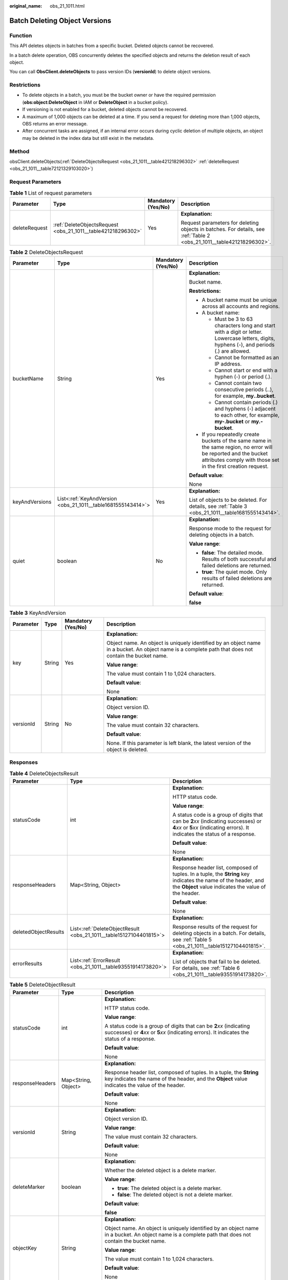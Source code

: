 :original_name: obs_21_1011.html

.. _obs_21_1011:

Batch Deleting Object Versions
==============================

Function
--------

This API deletes objects in batches from a specific bucket. Deleted objects cannot be recovered.

In a batch delete operation, OBS concurrently deletes the specified objects and returns the deletion result of each object.

You can call **ObsClient.deleteObjects** to pass version IDs (**versionId**) to delete object versions.

Restrictions
------------

-  To delete objects in a batch, you must be the bucket owner or have the required permission (**obs:object:DeleteObject** in IAM or **DeleteObject** in a bucket policy).
-  If versioning is not enabled for a bucket, deleted objects cannot be recovered.
-  A maximum of 1,000 objects can be deleted at a time. If you send a request for deleting more than 1,000 objects, OBS returns an error message.
-  After concurrent tasks are assigned, if an internal error occurs during cyclic deletion of multiple objects, an object may be deleted in the index data but still exist in the metadata.

Method
------

obsClient.deleteObjects(:ref:`DeleteObjectsRequest <obs_21_1011__table421218296302>` :ref:`deleteRequest <obs_21_1011__table72121329103020>`)

Request Parameters
------------------

.. _obs_21_1011__table72121329103020:

.. table:: **Table 1** List of request parameters

   +-----------------+--------------------------------------------------------------+--------------------+-----------------------------------------------------------------------------------------------------------------------+
   | Parameter       | Type                                                         | Mandatory (Yes/No) | Description                                                                                                           |
   +=================+==============================================================+====================+=======================================================================================================================+
   | deleteRequest   | :ref:`DeleteObjectsRequest <obs_21_1011__table421218296302>` | Yes                | **Explanation:**                                                                                                      |
   |                 |                                                              |                    |                                                                                                                       |
   |                 |                                                              |                    | Request parameters for deleting objects in batches. For details, see :ref:`Table 2 <obs_21_1011__table421218296302>`. |
   +-----------------+--------------------------------------------------------------+--------------------+-----------------------------------------------------------------------------------------------------------------------+

.. _obs_21_1011__table421218296302:

.. table:: **Table 2** DeleteObjectsRequest

   +-----------------+--------------------------------------------------------------+--------------------+-----------------------------------------------------------------------------------------------------------------------------------------------------------------------------------+
   | Parameter       | Type                                                         | Mandatory (Yes/No) | Description                                                                                                                                                                       |
   +=================+==============================================================+====================+===================================================================================================================================================================================+
   | bucketName      | String                                                       | Yes                | **Explanation:**                                                                                                                                                                  |
   |                 |                                                              |                    |                                                                                                                                                                                   |
   |                 |                                                              |                    | Bucket name.                                                                                                                                                                      |
   |                 |                                                              |                    |                                                                                                                                                                                   |
   |                 |                                                              |                    | **Restrictions:**                                                                                                                                                                 |
   |                 |                                                              |                    |                                                                                                                                                                                   |
   |                 |                                                              |                    | -  A bucket name must be unique across all accounts and regions.                                                                                                                  |
   |                 |                                                              |                    | -  A bucket name:                                                                                                                                                                 |
   |                 |                                                              |                    |                                                                                                                                                                                   |
   |                 |                                                              |                    |    -  Must be 3 to 63 characters long and start with a digit or letter. Lowercase letters, digits, hyphens (-), and periods (.) are allowed.                                      |
   |                 |                                                              |                    |    -  Cannot be formatted as an IP address.                                                                                                                                       |
   |                 |                                                              |                    |    -  Cannot start or end with a hyphen (-) or period (.).                                                                                                                        |
   |                 |                                                              |                    |    -  Cannot contain two consecutive periods (..), for example, **my..bucket**.                                                                                                   |
   |                 |                                                              |                    |    -  Cannot contain periods (.) and hyphens (-) adjacent to each other, for example, **my-.bucket** or **my.-bucket**.                                                           |
   |                 |                                                              |                    |                                                                                                                                                                                   |
   |                 |                                                              |                    | -  If you repeatedly create buckets of the same name in the same region, no error will be reported and the bucket attributes comply with those set in the first creation request. |
   |                 |                                                              |                    |                                                                                                                                                                                   |
   |                 |                                                              |                    | **Default value**:                                                                                                                                                                |
   |                 |                                                              |                    |                                                                                                                                                                                   |
   |                 |                                                              |                    | None                                                                                                                                                                              |
   +-----------------+--------------------------------------------------------------+--------------------+-----------------------------------------------------------------------------------------------------------------------------------------------------------------------------------+
   | keyAndVersions  | List<:ref:`KeyAndVersion <obs_21_1011__table1681555143414>`> | Yes                | **Explanation:**                                                                                                                                                                  |
   |                 |                                                              |                    |                                                                                                                                                                                   |
   |                 |                                                              |                    | List of objects to be deleted. For details, see :ref:`Table 3 <obs_21_1011__table1681555143414>`.                                                                                 |
   +-----------------+--------------------------------------------------------------+--------------------+-----------------------------------------------------------------------------------------------------------------------------------------------------------------------------------+
   | quiet           | boolean                                                      | No                 | **Explanation:**                                                                                                                                                                  |
   |                 |                                                              |                    |                                                                                                                                                                                   |
   |                 |                                                              |                    | Response mode to the request for deleting objects in a batch.                                                                                                                     |
   |                 |                                                              |                    |                                                                                                                                                                                   |
   |                 |                                                              |                    | **Value range**:                                                                                                                                                                  |
   |                 |                                                              |                    |                                                                                                                                                                                   |
   |                 |                                                              |                    | -  **false**: The detailed mode. Results of both successful and failed deletions are returned.                                                                                    |
   |                 |                                                              |                    | -  **true**: The quiet mode. Only results of failed deletions are returned.                                                                                                       |
   |                 |                                                              |                    |                                                                                                                                                                                   |
   |                 |                                                              |                    | **Default value**:                                                                                                                                                                |
   |                 |                                                              |                    |                                                                                                                                                                                   |
   |                 |                                                              |                    | **false**                                                                                                                                                                         |
   +-----------------+--------------------------------------------------------------+--------------------+-----------------------------------------------------------------------------------------------------------------------------------------------------------------------------------+

.. _obs_21_1011__table1681555143414:

.. table:: **Table 3** KeyAndVersion

   +-----------------+-----------------+--------------------+-------------------------------------------------------------------------------------------------------------------------------------------------------+
   | Parameter       | Type            | Mandatory (Yes/No) | Description                                                                                                                                           |
   +=================+=================+====================+=======================================================================================================================================================+
   | key             | String          | Yes                | **Explanation:**                                                                                                                                      |
   |                 |                 |                    |                                                                                                                                                       |
   |                 |                 |                    | Object name. An object is uniquely identified by an object name in a bucket. An object name is a complete path that does not contain the bucket name. |
   |                 |                 |                    |                                                                                                                                                       |
   |                 |                 |                    | **Value range**:                                                                                                                                      |
   |                 |                 |                    |                                                                                                                                                       |
   |                 |                 |                    | The value must contain 1 to 1,024 characters.                                                                                                         |
   |                 |                 |                    |                                                                                                                                                       |
   |                 |                 |                    | **Default value**:                                                                                                                                    |
   |                 |                 |                    |                                                                                                                                                       |
   |                 |                 |                    | None                                                                                                                                                  |
   +-----------------+-----------------+--------------------+-------------------------------------------------------------------------------------------------------------------------------------------------------+
   | versionId       | String          | No                 | **Explanation:**                                                                                                                                      |
   |                 |                 |                    |                                                                                                                                                       |
   |                 |                 |                    | Object version ID.                                                                                                                                    |
   |                 |                 |                    |                                                                                                                                                       |
   |                 |                 |                    | **Value range**:                                                                                                                                      |
   |                 |                 |                    |                                                                                                                                                       |
   |                 |                 |                    | The value must contain 32 characters.                                                                                                                 |
   |                 |                 |                    |                                                                                                                                                       |
   |                 |                 |                    | **Default value**:                                                                                                                                    |
   |                 |                 |                    |                                                                                                                                                       |
   |                 |                 |                    | None. If this parameter is left blank, the latest version of the object is deleted.                                                                   |
   +-----------------+-----------------+--------------------+-------------------------------------------------------------------------------------------------------------------------------------------------------+

Responses
---------

.. table:: **Table 4** DeleteObjectsResult

   +-----------------------+--------------------------------------------------------------------+-----------------------------------------------------------------------------------------------------------------------------------------------------------------------------+
   | Parameter             | Type                                                               | Description                                                                                                                                                                 |
   +=======================+====================================================================+=============================================================================================================================================================================+
   | statusCode            | int                                                                | **Explanation:**                                                                                                                                                            |
   |                       |                                                                    |                                                                                                                                                                             |
   |                       |                                                                    | HTTP status code.                                                                                                                                                           |
   |                       |                                                                    |                                                                                                                                                                             |
   |                       |                                                                    | **Value range**:                                                                                                                                                            |
   |                       |                                                                    |                                                                                                                                                                             |
   |                       |                                                                    | A status code is a group of digits that can be **2**\ *xx* (indicating successes) or **4**\ *xx* or **5**\ *xx* (indicating errors). It indicates the status of a response. |
   |                       |                                                                    |                                                                                                                                                                             |
   |                       |                                                                    | **Default value**:                                                                                                                                                          |
   |                       |                                                                    |                                                                                                                                                                             |
   |                       |                                                                    | None                                                                                                                                                                        |
   +-----------------------+--------------------------------------------------------------------+-----------------------------------------------------------------------------------------------------------------------------------------------------------------------------+
   | responseHeaders       | Map<String, Object>                                                | **Explanation:**                                                                                                                                                            |
   |                       |                                                                    |                                                                                                                                                                             |
   |                       |                                                                    | Response header list, composed of tuples. In a tuple, the **String** key indicates the name of the header, and the **Object** value indicates the value of the header.      |
   |                       |                                                                    |                                                                                                                                                                             |
   |                       |                                                                    | **Default value**:                                                                                                                                                          |
   |                       |                                                                    |                                                                                                                                                                             |
   |                       |                                                                    | None                                                                                                                                                                        |
   +-----------------------+--------------------------------------------------------------------+-----------------------------------------------------------------------------------------------------------------------------------------------------------------------------+
   | deletedObjectResults  | List<:ref:`DeleteObjectResult <obs_21_1011__table15127104401815>`> | **Explanation:**                                                                                                                                                            |
   |                       |                                                                    |                                                                                                                                                                             |
   |                       |                                                                    | Response results of the request for deleting objects in a batch. For details, see :ref:`Table 5 <obs_21_1011__table15127104401815>`.                                        |
   +-----------------------+--------------------------------------------------------------------+-----------------------------------------------------------------------------------------------------------------------------------------------------------------------------+
   | errorResults          | List<:ref:`ErrorResult <obs_21_1011__table93551914173820>`>        | **Explanation:**                                                                                                                                                            |
   |                       |                                                                    |                                                                                                                                                                             |
   |                       |                                                                    | List of objects that fail to be deleted. For details, see :ref:`Table 6 <obs_21_1011__table93551914173820>`.                                                                |
   +-----------------------+--------------------------------------------------------------------+-----------------------------------------------------------------------------------------------------------------------------------------------------------------------------+

.. _obs_21_1011__table15127104401815:

.. table:: **Table 5** DeleteObjectResult

   +-----------------------+-----------------------+-----------------------------------------------------------------------------------------------------------------------------------------------------------------------------+
   | Parameter             | Type                  | Description                                                                                                                                                                 |
   +=======================+=======================+=============================================================================================================================================================================+
   | statusCode            | int                   | **Explanation:**                                                                                                                                                            |
   |                       |                       |                                                                                                                                                                             |
   |                       |                       | HTTP status code.                                                                                                                                                           |
   |                       |                       |                                                                                                                                                                             |
   |                       |                       | **Value range**:                                                                                                                                                            |
   |                       |                       |                                                                                                                                                                             |
   |                       |                       | A status code is a group of digits that can be **2**\ *xx* (indicating successes) or **4**\ *xx* or **5**\ *xx* (indicating errors). It indicates the status of a response. |
   |                       |                       |                                                                                                                                                                             |
   |                       |                       | **Default value**:                                                                                                                                                          |
   |                       |                       |                                                                                                                                                                             |
   |                       |                       | None                                                                                                                                                                        |
   +-----------------------+-----------------------+-----------------------------------------------------------------------------------------------------------------------------------------------------------------------------+
   | responseHeaders       | Map<String, Object>   | **Explanation:**                                                                                                                                                            |
   |                       |                       |                                                                                                                                                                             |
   |                       |                       | Response header list, composed of tuples. In a tuple, the **String** key indicates the name of the header, and the **Object** value indicates the value of the header.      |
   |                       |                       |                                                                                                                                                                             |
   |                       |                       | **Default value**:                                                                                                                                                          |
   |                       |                       |                                                                                                                                                                             |
   |                       |                       | None                                                                                                                                                                        |
   +-----------------------+-----------------------+-----------------------------------------------------------------------------------------------------------------------------------------------------------------------------+
   | versionId             | String                | **Explanation:**                                                                                                                                                            |
   |                       |                       |                                                                                                                                                                             |
   |                       |                       | Object version ID.                                                                                                                                                          |
   |                       |                       |                                                                                                                                                                             |
   |                       |                       | **Value range**:                                                                                                                                                            |
   |                       |                       |                                                                                                                                                                             |
   |                       |                       | The value must contain 32 characters.                                                                                                                                       |
   |                       |                       |                                                                                                                                                                             |
   |                       |                       | **Default value**:                                                                                                                                                          |
   |                       |                       |                                                                                                                                                                             |
   |                       |                       | None                                                                                                                                                                        |
   +-----------------------+-----------------------+-----------------------------------------------------------------------------------------------------------------------------------------------------------------------------+
   | deleteMarker          | boolean               | **Explanation:**                                                                                                                                                            |
   |                       |                       |                                                                                                                                                                             |
   |                       |                       | Whether the deleted object is a delete marker.                                                                                                                              |
   |                       |                       |                                                                                                                                                                             |
   |                       |                       | **Value range**:                                                                                                                                                            |
   |                       |                       |                                                                                                                                                                             |
   |                       |                       | -  **true**: The deleted object is a delete marker.                                                                                                                         |
   |                       |                       | -  **false**: The deleted object is not a delete marker.                                                                                                                    |
   |                       |                       |                                                                                                                                                                             |
   |                       |                       | **Default value**:                                                                                                                                                          |
   |                       |                       |                                                                                                                                                                             |
   |                       |                       | **false**                                                                                                                                                                   |
   +-----------------------+-----------------------+-----------------------------------------------------------------------------------------------------------------------------------------------------------------------------+
   | objectKey             | String                | **Explanation:**                                                                                                                                                            |
   |                       |                       |                                                                                                                                                                             |
   |                       |                       | Object name. An object is uniquely identified by an object name in a bucket. An object name is a complete path that does not contain the bucket name.                       |
   |                       |                       |                                                                                                                                                                             |
   |                       |                       | **Value range**:                                                                                                                                                            |
   |                       |                       |                                                                                                                                                                             |
   |                       |                       | The value must contain 1 to 1,024 characters.                                                                                                                               |
   |                       |                       |                                                                                                                                                                             |
   |                       |                       | **Default value**:                                                                                                                                                          |
   |                       |                       |                                                                                                                                                                             |
   |                       |                       | None                                                                                                                                                                        |
   +-----------------------+-----------------------+-----------------------------------------------------------------------------------------------------------------------------------------------------------------------------+

.. _obs_21_1011__table93551914173820:

.. table:: **Table 6** ErrorResult

   +-----------------------+-----------------------+-------------------------------------------------------------------------------------------------------------------------------------------------------+
   | Parameter             | Type                  | Description                                                                                                                                           |
   +=======================+=======================+=======================================================================================================================================================+
   | versionId             | String                | **Explanation:**                                                                                                                                      |
   |                       |                       |                                                                                                                                                       |
   |                       |                       | Object name. An object is uniquely identified by an object name in a bucket. An object name is a complete path that does not contain the bucket name. |
   |                       |                       |                                                                                                                                                       |
   |                       |                       | **Value range**:                                                                                                                                      |
   |                       |                       |                                                                                                                                                       |
   |                       |                       | The value must contain 1 to 1,024 characters.                                                                                                         |
   |                       |                       |                                                                                                                                                       |
   |                       |                       | **Default value**:                                                                                                                                    |
   |                       |                       |                                                                                                                                                       |
   |                       |                       | None                                                                                                                                                  |
   +-----------------------+-----------------------+-------------------------------------------------------------------------------------------------------------------------------------------------------+
   | errorCode             | String                | **Explanation:**                                                                                                                                      |
   |                       |                       |                                                                                                                                                       |
   |                       |                       | Error code for the failed deletion.                                                                                                                   |
   +-----------------------+-----------------------+-------------------------------------------------------------------------------------------------------------------------------------------------------+
   | objectKey             | String                | **Explanation:**                                                                                                                                      |
   |                       |                       |                                                                                                                                                       |
   |                       |                       | Object name. An object is uniquely identified by an object name in a bucket. An object name is a complete path that does not contain the bucket name. |
   |                       |                       |                                                                                                                                                       |
   |                       |                       | **Value range**:                                                                                                                                      |
   |                       |                       |                                                                                                                                                       |
   |                       |                       | The value must contain 1 to 1,024 characters.                                                                                                         |
   |                       |                       |                                                                                                                                                       |
   |                       |                       | **Default value**:                                                                                                                                    |
   |                       |                       |                                                                                                                                                       |
   |                       |                       | None                                                                                                                                                  |
   +-----------------------+-----------------------+-------------------------------------------------------------------------------------------------------------------------------------------------------+
   | message               | String                | **Explanation:**                                                                                                                                      |
   |                       |                       |                                                                                                                                                       |
   |                       |                       | Error message for the failed deletion.                                                                                                                |
   +-----------------------+-----------------------+-------------------------------------------------------------------------------------------------------------------------------------------------------+

Code Examples
-------------

This example passes multiple version IDs (**versionId**) to batch delete object versions using **ObsClient.deleteObjects**.

::

   import com.obs.services.ObsClient;
   import com.obs.services.exception.ObsException;
   import com.obs.services.model.DeleteObjectsRequest;
   import com.obs.services.model.DeleteObjectsResult;
   import com.obs.services.model.KeyAndVersion;
   import java.util.ArrayList;
   import java.util.List;
   public class DeleteObjects001 {
       public static void main(String[] args) {
           // Obtain an AK/SK pair using environment variables or import the AK/SK pair in other ways. Using hard coding may result in leakage.
           // Obtain an AK/SK pair on the management console.
           String ak = System.getenv("ACCESS_KEY_ID");
           String sk = System.getenv("SECRET_ACCESS_KEY_ID");
           // (Optional) If you are using a temporary AK/SK pair and a security token to access OBS, you are advised not to use hard coding, which may result in information leakage.
           // Obtain an AK/SK pair and a security token using environment variables or import them in other ways.
           // String securityToken = System.getenv("SECURITY_TOKEN");
           // Enter the endpoint corresponding to the region where the bucket is to be created.
           String endPoint = "https://your-endpoint";
           // Obtain an endpoint using environment variables or import it in other ways.
           //String endPoint = System.getenv("ENDPOINT");

           // Create an ObsClient instance.
           // Use the permanent AK/SK pair to initialize the client.
           ObsClient obsClient = new ObsClient(ak, sk,endPoint);
           // Use the temporary AK/SK pair and security token to initialize the client.
           // ObsClient obsClient = new ObsClient(ak, sk, securityToken, endPoint);

           try {
               // Delete object versions in a batch.
               DeleteObjectsRequest request = new DeleteObjectsRequest("examplebucket");
               request.setQuiet(false);
               List<KeyAndVersion> toDelete = new ArrayList<KeyAndVersion>();
               toDelete.add(new KeyAndVersion("objectname1", "versionid1"));
               toDelete.add(new KeyAndVersion("objectname2", "versionid2"));
               toDelete.add(new KeyAndVersion("objectname3", "versionid3"));
               request.setKeyAndVersions(toDelete.toArray(new KeyAndVersion[toDelete.size()]));
               DeleteObjectsResult result = obsClient.deleteObjects(request);
               System.out.println("deleteObjects successfully");
               System.out.println("getDeletedObjectResults:" + result.getDeletedObjectResults());
               System.out.println("getErrorResults:" + result.getErrorResults());
           } catch (ObsException e) {
               System.out.println("deleteObjects failed");
               // Request failed. Print the HTTP status code.
               System.out.println("HTTP Code:" + e.getResponseCode());
               // Request failed. Print the server-side error code.
               System.out.println("Error Code:" + e.getErrorCode());
               // Request failed. Print the error details.
               System.out.println("Error Message:" + e.getErrorMessage());
               // Request failed. Print the request ID.
               System.out.println("Request ID:" + e.getErrorRequestId());
               System.out.println("Host ID:" + e.getErrorHostId());
               e.printStackTrace();
           } catch (Exception e) {
               System.out.println("deleteObjects failed");
               // Print other error information.
               e.printStackTrace();
           }
       }
   }
